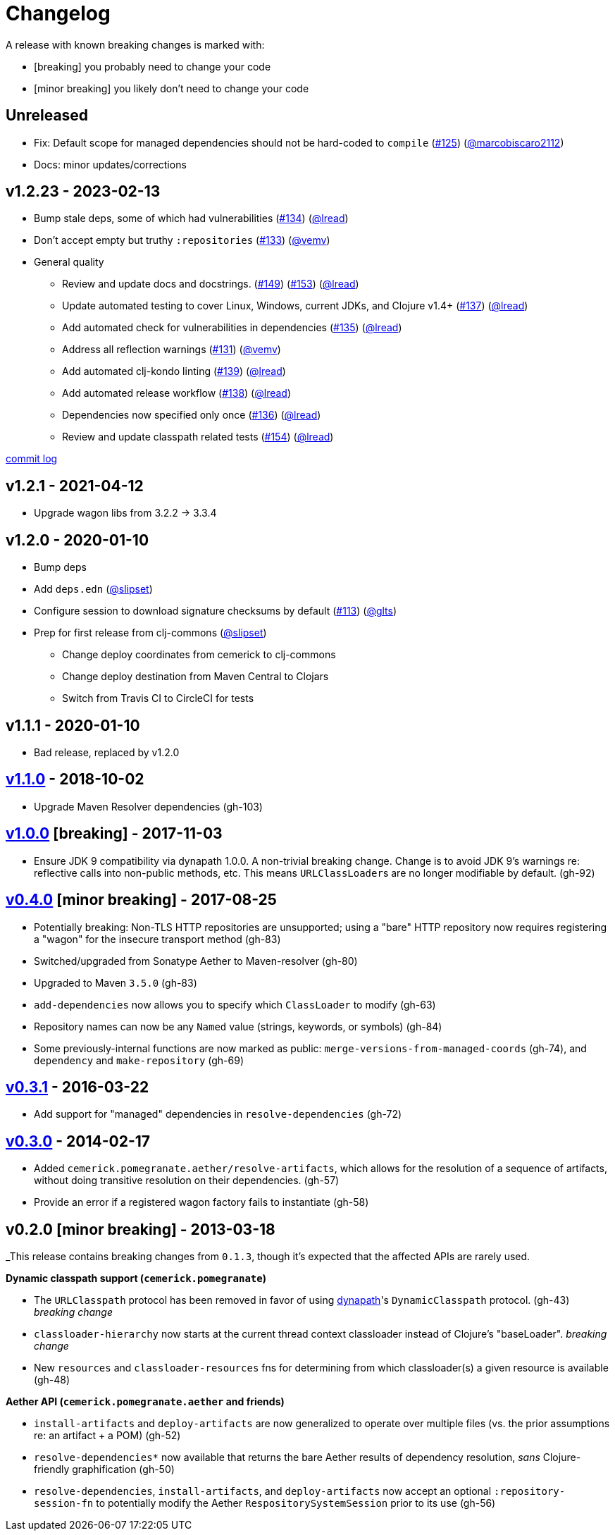 = Changelog

A release with known breaking changes is marked with:

* [breaking] you probably need to change your code
* [minor breaking] you likely don't need to change your code

// DO NOT EDIT: the "Unreleased" section header is automatically updated by bb publish
// bb publish will fail on any of:
// - unreleased section not found,
// - unreleased section empty
// - optional attribute is not [breaking] or [minor breaking]
//   (adjust these in publish.clj as you see fit)
== Unreleased

* Fix: Default scope for managed dependencies should not be hard-coded to `compile`
(https://github.com/clj-commons/pomegranate/issues/125[#125])
(https://github.com/marcobiscaro2112[@marcobiscaro2112])
* Docs: minor updates/corrections

== v1.2.23 - 2023-02-13 [[v1.2.23]]

* Bump stale deps, some of which had vulnerabilities
(https://github.com/clj-commons/pomegranate/issues/134[#134])
(https://github.com/lread[@lread])
* Don't accept empty but truthy `:repositories`
(https://github.com/clj-commons/pomegranate/pull/133[#133])
(https://github.com/vemv[@vemv])
* General quality
** Review and update docs and docstrings.
(https://github.com/clj-commons/pomegranate/issues/149[#149])
(https://github.com/clj-commons/pomegranate/issues/153[#153])
(https://github.com/lread[@lread])
** Update automated testing to cover Linux, Windows, current JDKs, and Clojure v1.4+
(https://github.com/clj-commons/pomegranate/issues/137[#137])
(https://github.com/lread[@lread])
** Add automated check for vulnerabilities in dependencies
(https://github.com/clj-commons/pomegranate/pull/135[#135])
(https://github.com/lread[@lread])
** Address all reflection warnings
(https://github.com/clj-commons/pomegranate/pull/131[#131])
(https://github.com/vemv[@vemv])
** Add automated clj-kondo linting
(https://github.com/clj-commons/pomegranate/pull/139[#139])
(https://github.com/lread[@lread])
** Add automated release workflow
(https://github.com/clj-commons/pomegranate/pull/138[#138])
(https://github.com/lread[@lread])
** Dependencies now specified only once
(https://github.com/clj-commons/pomegranate/pull/136[#136])
(https://github.com/lread[@lread])
** Review and update classpath related tests
(https://github.com/clj-commons/pomegranate/pull/154[#154])
(https://github.com/lread[@lread])

https://github.com/clj-commons/pomegranate/compare/Release-1.2.1\...v1.2.23[commit log]

== v1.2.1 - 2021-04-12

* Upgrade wagon libs from 3.2.2 \-> 3.3.4

== v1.2.0 - 2020-01-10

* Bump deps
* Add `deps.edn`
(https://github.com/slipset[@slipset])
* Configure session to download signature checksums by default
(https://github.com/clj-commons/pomegranate/issues/113[#113])
(https://github.com/glts[@glts])
* Prep for first release from clj-commons
(https://github.com/slipset[@slipset])
** Change deploy coordinates from cemerick to clj-commons
** Change deploy destination from Maven Central to Clojars
** Switch from Travis CI to CircleCI for tests

== v1.1.1 - 2020-01-10

* Bad release, replaced by v1.2.0

== https://github.com/cemerick/pomegranate/milestone/9?closed=1[v1.1.0] - 2018-10-02

* Upgrade Maven Resolver dependencies (gh-103)

== https://github.com/cemerick/pomegranate/milestone/8?closed=1[v1.0.0] [breaking] - 2017-11-03

* Ensure JDK 9 compatibility via dynapath 1.0.0.
A non-trivial breaking change.
Change is to avoid JDK 9's warnings re: reflective calls into non-public methods, etc.
This means ``URLClassLoader``s are no longer modifiable by default. (gh-92)

== https://github.com/cemerick/pomegranate/issues?q=milestone%3A0.4.0+is%3Aclosed[v0.4.0] [minor breaking] - 2017-08-25

* Potentially breaking: Non-TLS HTTP repositories are unsupported; using a "bare" HTTP repository now requires registering a "wagon" for the insecure transport method (gh-83)
* Switched/upgraded from Sonatype Aether to Maven-resolver (gh-80)
* Upgraded to Maven `3.5.0` (gh-83)
* `add-dependencies` now allows you to specify which `ClassLoader` to modify (gh-63)
* Repository names can now be any `Named` value (strings, keywords, or symbols) (gh-84)
* Some previously-internal functions are now marked as public:
`merge-versions-from-managed-coords` (gh-74), and `dependency` and `make-repository` (gh-69)

== https://github.com/cemerick/pomegranate/issues?q=milestone%3A0.3.1+is%3Aclosed[v0.3.1] - 2016-03-22

* Add support for "managed" dependencies in `resolve-dependencies` (gh-72)

== https://github.com/cemerick/pomegranate/issues?milestone=5&page=1&state=closed[v0.3.0] - 2014-02-17

* Added `cemerick.pomegranate.aether/resolve-artifacts`, which allows for the resolution of a sequence of artifacts, without doing transitive resolution on their dependencies. (gh-57)
* Provide an error if a registered wagon factory fails to instantiate (gh-58)

== v0.2.0 [minor breaking] - 2013-03-18

_This release contains breaking changes from `0.1.3`, though it's expected that
the affected APIs are rarely used.

*Dynamic classpath support (`cemerick.pomegranate`)*

* The `URLClasspath` protocol has been removed in favor of using
https://github.com/tobias/dynapath/[dynapath]'s `DynamicClasspath` protocol.
(gh-43) _breaking change_
* `classloader-hierarchy` now starts at the current thread context classloader instead of Clojure's "baseLoader". _breaking change_
* New `resources` and `classloader-resources` fns for determining from which classloader(s) a given resource is available (gh-48)

*Aether API (`cemerick.pomegranate.aether` and friends)*

* `install-artifacts` and `deploy-artifacts` are now generalized to operate over multiple files (vs. the prior assumptions re: an artifact + a POM) (gh-52)
* `resolve-dependencies*` now available that returns the bare Aether results of dependency resolution, _sans_ Clojure-friendly graphification (gh-50)
* `resolve-dependencies`, `install-artifacts`, and `deploy-artifacts` now accept an optional `:repository-session-fn` to potentially modify the Aether `RespositorySystemSession` prior to its use (gh-56)
